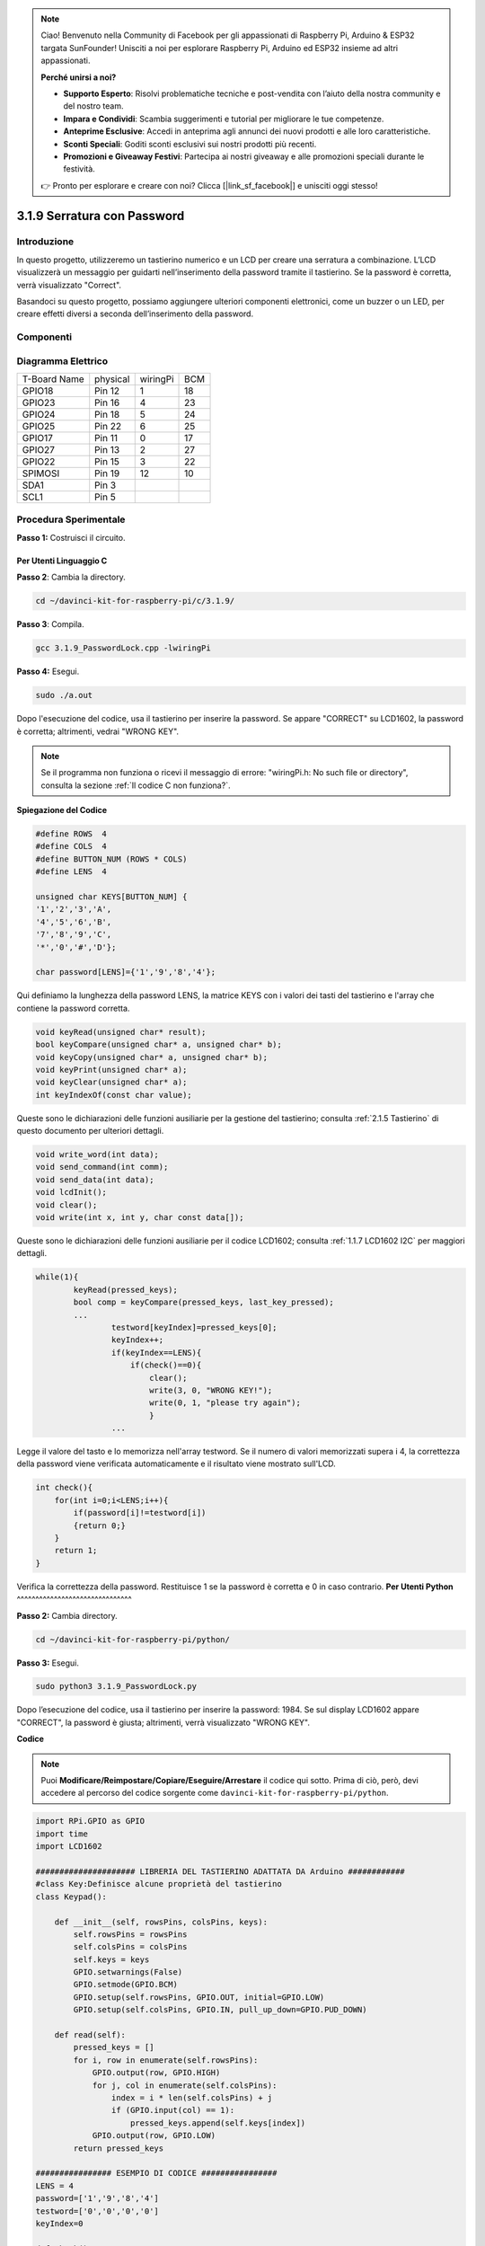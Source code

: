 .. note:: 

    Ciao! Benvenuto nella Community di Facebook per gli appassionati di Raspberry Pi, Arduino & ESP32 targata SunFounder! Unisciti a noi per esplorare Raspberry Pi, Arduino ed ESP32 insieme ad altri appassionati.

    **Perché unirsi a noi?**

    - **Supporto Esperto**: Risolvi problematiche tecniche e post-vendita con l’aiuto della nostra community e del nostro team.
    - **Impara e Condividi**: Scambia suggerimenti e tutorial per migliorare le tue competenze.
    - **Anteprime Esclusive**: Accedi in anteprima agli annunci dei nuovi prodotti e alle loro caratteristiche.
    - **Sconti Speciali**: Goditi sconti esclusivi sui nostri prodotti più recenti.
    - **Promozioni e Giveaway Festivi**: Partecipa ai nostri giveaway e alle promozioni speciali durante le festività.

    👉 Pronto per esplorare e creare con noi? Clicca [|link_sf_facebook|] e unisciti oggi stesso!

3.1.9 Serratura con Password
==================================

Introduzione
-------------

In questo progetto, utilizzeremo un tastierino numerico e un LCD per 
creare una serratura a combinazione. L’LCD visualizzerà un messaggio 
per guidarti nell’inserimento della password tramite il tastierino. 
Se la password è corretta, verrà visualizzato "Correct".

Basandoci su questo progetto, possiamo aggiungere ulteriori componenti 
elettronici, come un buzzer o un LED, per creare effetti diversi a seconda 
dell’inserimento della password.

Componenti
--------------

.. image:: img/list_Password_Lock.png
    :align: center

Diagramma Elettrico
----------------------

============ ======== ======== ===
T-Board Name physical wiringPi BCM
GPIO18       Pin 12   1        18
GPIO23       Pin 16   4        23
GPIO24       Pin 18   5        24
GPIO25       Pin 22   6        25
GPIO17       Pin 11   0        17
GPIO27       Pin 13   2        27
GPIO22       Pin 15   3        22
SPIMOSI      Pin 19   12       10
SDA1         Pin 3             
SCL1         Pin 5             
============ ======== ======== ===

.. image:: img/Schematic_three_one9.png
   :align: center

Procedura Sperimentale
-------------------------

**Passo 1:** Costruisci il circuito.

.. image:: img/image262.png
   :alt: 3.1.3_PasswordLock_bb_看图王
   :width: 800

**Per Utenti Linguaggio C**
^^^^^^^^^^^^^^^^^^^^^^^^^^^^^

**Passo 2**: Cambia la directory.

.. raw:: html

   <run></run>

.. code-block:: 

    cd ~/davinci-kit-for-raspberry-pi/c/3.1.9/

**Passo 3**: Compila.

.. raw:: html

   <run></run>

.. code-block::

    gcc 3.1.9_PasswordLock.cpp -lwiringPi

**Passo 4:** Esegui.

.. raw:: html

   <run></run>

.. code-block::

    sudo ./a.out

Dopo l'esecuzione del codice, usa il tastierino per inserire la password. 
Se appare \"CORRECT\" su LCD1602, la password è corretta; altrimenti, 
vedrai \"WRONG KEY\".

.. note::

    Se il programma non funziona o ricevi il messaggio di errore: \"wiringPi.h: No such file or directory\", consulta la sezione :ref:`Il codice C non funziona?`.

**Spiegazione del Codice**

.. code-block:: c

    #define ROWS  4 
    #define COLS  4
    #define BUTTON_NUM (ROWS * COLS)
    #define LENS  4

    unsigned char KEYS[BUTTON_NUM] {  
    '1','2','3','A',
    '4','5','6','B',
    '7','8','9','C',
    '*','0','#','D'};

    char password[LENS]={'1','9','8','4'};

Qui definiamo la lunghezza della password LENS, la matrice KEYS con i valori 
dei tasti del tastierino e l'array che contiene la password corretta.

.. code-block:: c

    void keyRead(unsigned char* result);
    bool keyCompare(unsigned char* a, unsigned char* b);
    void keyCopy(unsigned char* a, unsigned char* b);
    void keyPrint(unsigned char* a);
    void keyClear(unsigned char* a);
    int keyIndexOf(const char value);

Queste sono le dichiarazioni delle funzioni ausiliarie per la gestione del 
tastierino; consulta :ref:`2.1.5 Tastierino` di questo documento per ulteriori 
dettagli.

.. code-block:: c

    void write_word(int data);
    void send_command(int comm);
    void send_data(int data);
    void lcdInit();
    void clear();
    void write(int x, int y, char const data[]);

Queste sono le dichiarazioni delle funzioni ausiliarie per il codice 
LCD1602; consulta :ref:`1.1.7 LCD1602 I2C` per maggiori dettagli.

.. code-block:: c

    while(1){
            keyRead(pressed_keys);
            bool comp = keyCompare(pressed_keys, last_key_pressed);
            ...
                    testword[keyIndex]=pressed_keys[0];
                    keyIndex++;
                    if(keyIndex==LENS){
                        if(check()==0){
                            clear();
                            write(3, 0, "WRONG KEY!");
                            write(0, 1, "please try again");
                            }
                    ...

Legge il valore del tasto e lo memorizza nell'array testword. Se il numero 
di valori memorizzati supera i 4, la correttezza della password viene 
verificata automaticamente e il risultato viene mostrato sull'LCD.

.. code-block:: c

    int check(){
        for(int i=0;i<LENS;i++){
            if(password[i]!=testword[i])
            {return 0;}
        }
        return 1;
    }

Verifica la correttezza della password. Restituisce 1 se la password è 
corretta e 0 in caso contrario.
**Per Utenti Python** 
^^^^^^^^^^^^^^^^^^^^^^^^^^^^^^^

**Passo 2:** Cambia directory.

.. raw:: html

   <run></run>

.. code-block:: 

    cd ~/davinci-kit-for-raspberry-pi/python/

**Passo 3:** Esegui.

.. raw:: html

   <run></run>

.. code-block:: 

    sudo python3 3.1.9_PasswordLock.py

Dopo l’esecuzione del codice, usa il tastierino per inserire la password: 
1984. Se sul display LCD1602 appare \"CORRECT\", la password è giusta; 
altrimenti, verrà visualizzato \"WRONG KEY\".

**Codice**

.. note::

    Puoi **Modificare/Reimpostare/Copiare/Eseguire/Arrestare** il codice qui sotto. Prima di ciò, però, devi accedere al percorso del codice sorgente come ``davinci-kit-for-raspberry-pi/python``. 
    
.. raw:: html

    <run></run>

.. code-block:: python

    import RPi.GPIO as GPIO 
    import time
    import LCD1602

    ##################### LIBRERIA DEL TASTIERINO ADATTATA DA Arduino ############
    #class Key:Definisce alcune proprietà del tastierino
    class Keypad():

        def __init__(self, rowsPins, colsPins, keys):
            self.rowsPins = rowsPins
            self.colsPins = colsPins
            self.keys = keys
            GPIO.setwarnings(False)
            GPIO.setmode(GPIO.BCM)
            GPIO.setup(self.rowsPins, GPIO.OUT, initial=GPIO.LOW)
            GPIO.setup(self.colsPins, GPIO.IN, pull_up_down=GPIO.PUD_DOWN)

        def read(self):
            pressed_keys = []
            for i, row in enumerate(self.rowsPins):
                GPIO.output(row, GPIO.HIGH)
                for j, col in enumerate(self.colsPins):
                    index = i * len(self.colsPins) + j
                    if (GPIO.input(col) == 1):
                        pressed_keys.append(self.keys[index])
                GPIO.output(row, GPIO.LOW)
            return pressed_keys

    ################ ESEMPIO DI CODICE ################        
    LENS = 4
    password=['1','9','8','4']
    testword=['0','0','0','0']
    keyIndex=0
    
    def check():
        for i in range(0,LENS):
            if(password[i]!=testword[i]):
                return 0
        return 1

    def setup():
        global keypad, last_key_pressed
        rowsPins = [18,23,24,25]
        colsPins = [10,22,27,17]
        keys = ["1","2","3","A",
                "4","5","6","B",
                "7","8","9","C",
                "*","0","#","D"]
        keypad = Keypad(rowsPins, colsPins, keys)
        last_key_pressed = []
        LCD1602.init(0x27, 1)    # init(indirizzo slave, retroilluminazione)
        LCD1602.clear()
        LCD1602.write(0, 0, 'WELCOME!')
        LCD1602.write(2, 1, 'Enter password')
        time.sleep(2)

    def destroy():
        LCD1602.clear()
        GPIO.cleanup()

    def loop():
        global keyIndex
        global LENS
        global keypad, last_key_pressed
        while(True):
            pressed_keys = keypad.read()
            if len(pressed_keys) != 0 and last_key_pressed != pressed_keys:
                LCD1602.clear()
                LCD1602.write(0, 0, "Enter password:")
                LCD1602.write(15-keyIndex,1, pressed_keys)
                testword[keyIndex]=pressed_keys
                keyIndex+=1
                if (keyIndex is LENS):
                    if (check() is 0):
                        LCD1602.clear()
                        LCD1602.write(3, 0, "WRONG KEY!")
                        LCD1602.write(0, 1, "please try again")
                    else:
                        LCD1602.clear()
                        LCD1602.write(4, 0, "CORRECT!")
                        LCD1602.write(2, 1, "welcome back")
                keyIndex=keyIndex%LENS

            last_key_pressed = pressed_keys
            time.sleep(0.1)
            
    if __name__ == '__main__':     # Programma inizia da qui
        try:
            setup()
            loop()
        except KeyboardInterrupt:  # Quando viene premuto 'Ctrl+C', il programma eseguirà destroy().
            destroy()


**Spiegazione del Codice** 

.. code-block:: python

    LENS = 4
    password=['1','9','8','4']
    ...
    rowsPins = [18,23,24,25]
    colsPins = [10,22,27,17]
    keys = ["1","2","3","A",
            "4","5","6","B",
            "7","8","9","C",
            "*","0","#","D"]

Qui definiamo la lunghezza della password LENS, l'array keys che memorizza 
i tasti della tastiera matriciale, e l'array password che contiene la password 
corretta.

.. code-block:: python

    class Keypad():
        def __init__(self, rowsPins, colsPins, keys):
            self.rowsPins = rowsPins
            self.colsPins = colsPins
            self.keys = keys
            GPIO.setwarnings(False)
            GPIO.setmode(GPIO.BCM)
            GPIO.setup(self.rowsPins, GPIO.OUT, initial=GPIO.LOW)
            GPIO.setup(self.colsPins, GPIO.IN, pull_up_down=GPIO.PUD_DOWN)
    ...

Questa classe contiene il codice che legge i valori dei tasti premuti. 
Consulta :ref:`2.1.5 Tastierino` di questo documento per maggiori dettagli.

.. code-block:: python

    while(True):
            pressed_keys = keypad.read()
            if len(pressed_keys) != 0 and last_key_pressed != pressed_keys:
                LCD1602.clear()
                LCD1602.write(0, 0, "Enter password:")
                LCD1602.write(15-keyIndex,1, pressed_keys)
                testword[keyIndex]=pressed_keys
                keyIndex+=1
    ...

Leggi il valore del tasto e memorizzalo nell'array di test testword. 
Se il numero di valori memorizzati supera 4, la correttezza della 
password viene verificata automaticamente, e i risultati della verifica 
vengono mostrati sull'interfaccia LCD.

.. code-block:: python

    def check():
        for i in range(0,LENS):
            if(password[i]!=testword[i]):
                return 0
        return 1

Verifica la correttezza della password. Restituisce 1 se la password è corretta, 
e 0 se non lo è.

Immagine del Fenomeno
-------------------------

.. image:: img/image263.jpeg
   :align: center